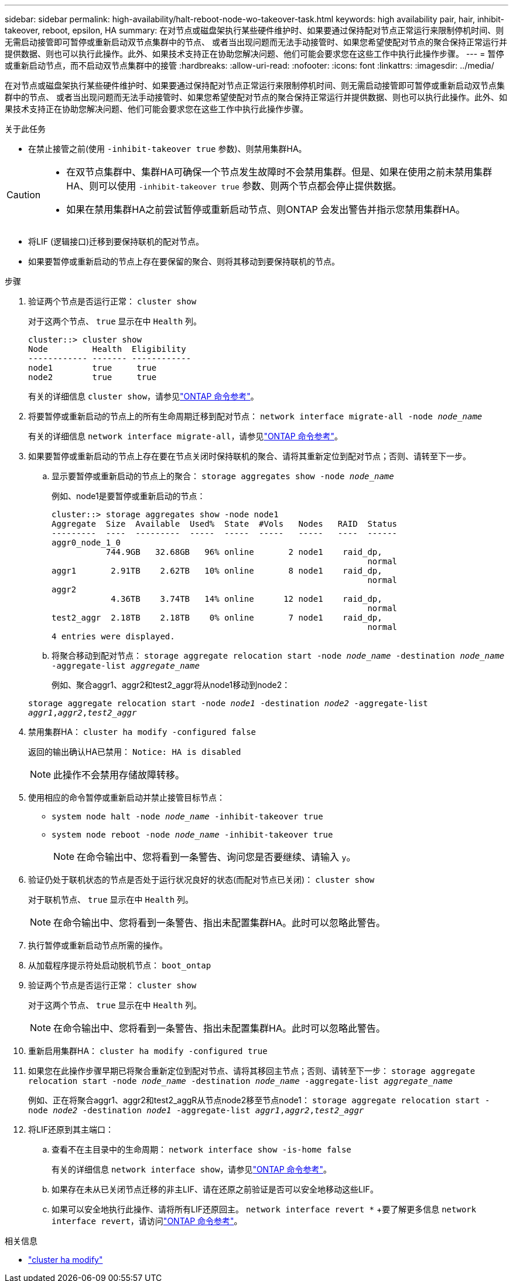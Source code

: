 ---
sidebar: sidebar 
permalink: high-availability/halt-reboot-node-wo-takeover-task.html 
keywords: high availability pair, hair, inhibit-takeover, reboot, epsilon, HA 
summary: 在对节点或磁盘架执行某些硬件维护时、如果要通过保持配对节点正常运行来限制停机时间、则无需启动接管即可暂停或重新启动双节点集群中的节点、 或者当出现问题而无法手动接管时、如果您希望使配对节点的聚合保持正常运行并提供数据、则也可以执行此操作。此外、如果技术支持正在协助您解决问题、他们可能会要求您在这些工作中执行此操作步骤。 
---
= 暂停或重新启动节点，而不启动双节点集群中的接管
:hardbreaks:
:allow-uri-read: 
:nofooter: 
:icons: font
:linkattrs: 
:imagesdir: ../media/


[role="lead"]
在对节点或磁盘架执行某些硬件维护时、如果要通过保持配对节点正常运行来限制停机时间、则无需启动接管即可暂停或重新启动双节点集群中的节点、 或者当出现问题而无法手动接管时、如果您希望使配对节点的聚合保持正常运行并提供数据、则也可以执行此操作。此外、如果技术支持正在协助您解决问题、他们可能会要求您在这些工作中执行此操作步骤。

.关于此任务
* 在禁止接管之前(使用 `-inhibit-takeover true` 参数)、则禁用集群HA。


[CAUTION]
====
* 在双节点集群中、集群HA可确保一个节点发生故障时不会禁用集群。但是、如果在使用之前未禁用集群HA、则可以使用  `-inhibit-takeover true` 参数、则两个节点都会停止提供数据。
* 如果在禁用集群HA之前尝试暂停或重新启动节点、则ONTAP 会发出警告并指示您禁用集群HA。


====
* 将LIF (逻辑接口)迁移到要保持联机的配对节点。
* 如果要暂停或重新启动的节点上存在要保留的聚合、则将其移动到要保持联机的节点。


.步骤
. 验证两个节点是否运行正常：
`cluster show`
+
对于这两个节点、 `true` 显示在中 `Health` 列。

+
[listing]
----
cluster::> cluster show
Node         Health  Eligibility
------------ ------- ------------
node1        true     true
node2        true     true
----
+
有关的详细信息 `cluster show`，请参见link:https://docs.netapp.com/us-en/ontap-cli/cluster-show.html["ONTAP 命令参考"^]。

. 将要暂停或重新启动的节点上的所有生命周期迁移到配对节点：
`network interface migrate-all -node _node_name_`
+
有关的详细信息 `network interface migrate-all`，请参见link:https://docs.netapp.com/us-en/ontap-cli/network-interface-migrate-all.html["ONTAP 命令参考"^]。

. 如果要暂停或重新启动的节点上存在要在节点关闭时保持联机的聚合、请将其重新定位到配对节点；否则、请转至下一步。
+
.. 显示要暂停或重新启动的节点上的聚合：
`storage aggregates show -node _node_name_`
+
例如、node1是要暂停或重新启动的节点：

+
[listing]
----
cluster::> storage aggregates show -node node1
Aggregate  Size  Available  Used%  State  #Vols   Nodes   RAID  Status
---------  ----  ---------  -----  -----  -----   -----   ----  ------
aggr0_node_1_0
           744.9GB   32.68GB   96% online       2 node1    raid_dp,
                                                                normal
aggr1       2.91TB    2.62TB   10% online       8 node1    raid_dp,
                                                                normal
aggr2
            4.36TB    3.74TB   14% online      12 node1    raid_dp,
                                                                normal
test2_aggr  2.18TB    2.18TB    0% online       7 node1    raid_dp,
                                                                normal
4 entries were displayed.
----
.. 将聚合移动到配对节点：
`storage aggregate relocation start -node _node_name_ -destination _node_name_ -aggregate-list _aggregate_name_`
+
例如、聚合aggr1、aggr2和test2_aggr将从node1移动到node2：

+
`storage aggregate relocation start -node _node1_ -destination _node2_ -aggregate-list _aggr1_,_aggr2_,_test2_aggr_`



. 禁用集群HA：
`cluster ha modify -configured false`
+
返回的输出确认HA已禁用： `Notice: HA is disabled`

+

NOTE: 此操作不会禁用存储故障转移。

. 使用相应的命令暂停或重新启动并禁止接管目标节点：
+
** `system node halt -node _node_name_ -inhibit-takeover true`
** `system node reboot -node _node_name_ -inhibit-takeover true`
+

NOTE: 在命令输出中、您将看到一条警告、询问您是否要继续、请输入 `y`。



. 验证仍处于联机状态的节点是否处于运行状况良好的状态(而配对节点已关闭)：
`cluster show`
+
对于联机节点、 `true` 显示在中 `Health` 列。

+

NOTE: 在命令输出中、您将看到一条警告、指出未配置集群HA。此时可以忽略此警告。

. 执行暂停或重新启动节点所需的操作。
. 从加载程序提示符处启动脱机节点：
`boot_ontap`
. 验证两个节点是否运行正常：
`cluster show`
+
对于这两个节点、 `true` 显示在中 `Health` 列。

+

NOTE: 在命令输出中、您将看到一条警告、指出未配置集群HA。此时可以忽略此警告。

. 重新启用集群HA：
`cluster ha modify -configured true`
. 如果您在此操作步骤早期已将聚合重新定位到配对节点、请将其移回主节点；否则、请转至下一步：
`storage aggregate relocation start -node _node_name_ -destination _node_name_ -aggregate-list _aggregate_name_`
+
例如、正在将聚合aggr1、aggr2和test2_aggR从节点node2移至节点node1：
`storage aggregate relocation start -node _node2_ -destination _node1_ -aggregate-list _aggr1_,_aggr2_,_test2_aggr_`

. 将LIF还原到其主端口：
+
.. 查看不在主目录中的生命周期：
`network interface show -is-home false`
+
有关的详细信息 `network interface show`，请参见link:https://docs.netapp.com/us-en/ontap-cli/network-interface-show.html["ONTAP 命令参考"^]。

.. 如果存在未从已关闭节点迁移的非主LIF、请在还原之前验证是否可以安全地移动这些LIF。
.. 如果可以安全地执行此操作、请将所有LIF还原回主。 `network interface revert *` +要了解更多信息 `network interface revert`，请访问link:https://docs.netapp.com/us-en/ontap-cli/network-interface-revert.html["ONTAP 命令参考"^]。




.相关信息
* link:https://docs.netapp.com/us-en/ontap-cli/cluster-ha-modify.html["cluster ha modify"^]

